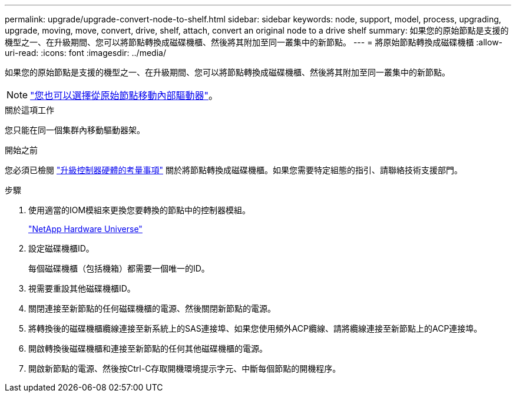 ---
permalink: upgrade/upgrade-convert-node-to-shelf.html 
sidebar: sidebar 
keywords: node, support, model, process, upgrading, upgrade, moving, move, convert, drive, shelf, attach, convert an original node to a drive shelf 
summary: 如果您的原始節點是支援的機型之一、在升級期間、您可以將節點轉換成磁碟機櫃、然後將其附加至同一叢集中的新節點。 
---
= 將原始節點轉換成磁碟機櫃
:allow-uri-read: 
:icons: font
:imagesdir: ../media/


[role="lead"]
如果您的原始節點是支援的機型之一、在升級期間、您可以將節點轉換成磁碟機櫃、然後將其附加至同一叢集中的新節點。


NOTE: link:upgrade-move-internal-drives.html["您也可以選擇從原始節點移動內部驅動器"]。

.關於這項工作
您只能在同一個集群內移動驅動器架。

.開始之前
您必須已檢閱 link:upgrade-considerations.html["升級控制器硬體的考量事項"] 關於將節點轉換成磁碟機櫃。如果您需要特定組態的指引、請聯絡技術支援部門。

.步驟
. 使用適當的IOM模組來更換您要轉換的節點中的控制器模組。
+
https://hwu.netapp.com["NetApp Hardware Universe"^]

. 設定磁碟機櫃ID。
+
每個磁碟機櫃（包括機箱）都需要一個唯一的ID。

. 視需要重設其他磁碟機櫃ID。
. 關閉連接至新節點的任何磁碟機櫃的電源、然後關閉新節點的電源。
. 將轉換後的磁碟機櫃纜線連接至新系統上的SAS連接埠、如果您使用頻外ACP纜線、請將纜線連接至新節點上的ACP連接埠。
. 開啟轉換後磁碟機櫃和連接至新節點的任何其他磁碟機櫃的電源。
. 開啟新節點的電源、然後按Ctrl-C存取開機環境提示字元、中斷每個節點的開機程序。


